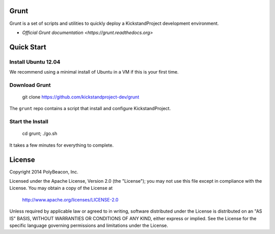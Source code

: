 Grunt
=====

Grunt is a set of scripts and utilities to quickly deploy a KickstandProject
development environment.

* `Official Grunt documentation <https://grunt.readthedocs.org>`

Quick Start
===========

Install Ubuntu 12.04
--------------------

We recommend using a minimal install of Ubuntu in a VM if this is your first time.

Download Grunt
--------------

    git clone https://github.com/kickstandproject-dev/grunt

The ``grunt`` repo contains a script that install and configure KickstandProject.

Start the Install
-----------------

    cd grunt; ./go.sh

It takes a few minutes for everything to complete.

License
=======

Copyright 2014 PolyBeacon, Inc.

Licensed under the Apache License, Version 2.0 (the "License");
you may not use this file except in compliance with the License.
You may obtain a copy of the License at

    http://www.apache.org/licenses/LICENSE-2.0

Unless required by applicable law or agreed to in writing, software
distributed under the License is distributed on an "AS IS" BASIS,
WITHOUT WARRANTIES OR CONDITIONS OF ANY KIND, either express or implied.
See the License for the specific language governing permissions and
limitations under the License.
